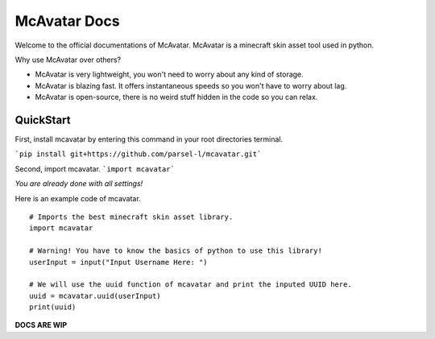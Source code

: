================
 McAvatar Docs
================

Welcome to the official documentations of McAvatar.
McAvatar is a minecraft skin asset tool used in python.

Why use McAvatar over others?

- McAvatar is very lightweight, you won't need to worry about any kind of storage.
- McAvatar is blazing fast. It offers instantaneous speeds so you won't have to worry about lag.
- McAvatar is open-source, there is no weird stuff hidden in the code so you can relax.


------------
 QuickStart
------------

First, install mcavatar by entering this command in your root directories terminal.

```pip install git+https://github.com/parsel-l/mcavatar.git```

Second, import mcavatar.
```import mcavatar```

*You are already done with all settings!*

Here is an example code of mcavatar.

::

 # Imports the best minecraft skin asset library.
 import mcavatar

 # Warning! You have to know the basics of python to use this library!
 userInput = input("Input Username Here: ")

 # We will use the uuid function of mcavatar and print the inputed UUID here.
 uuid = mcavatar.uuid(userInput)
 print(uuid)


**DOCS ARE WIP**
